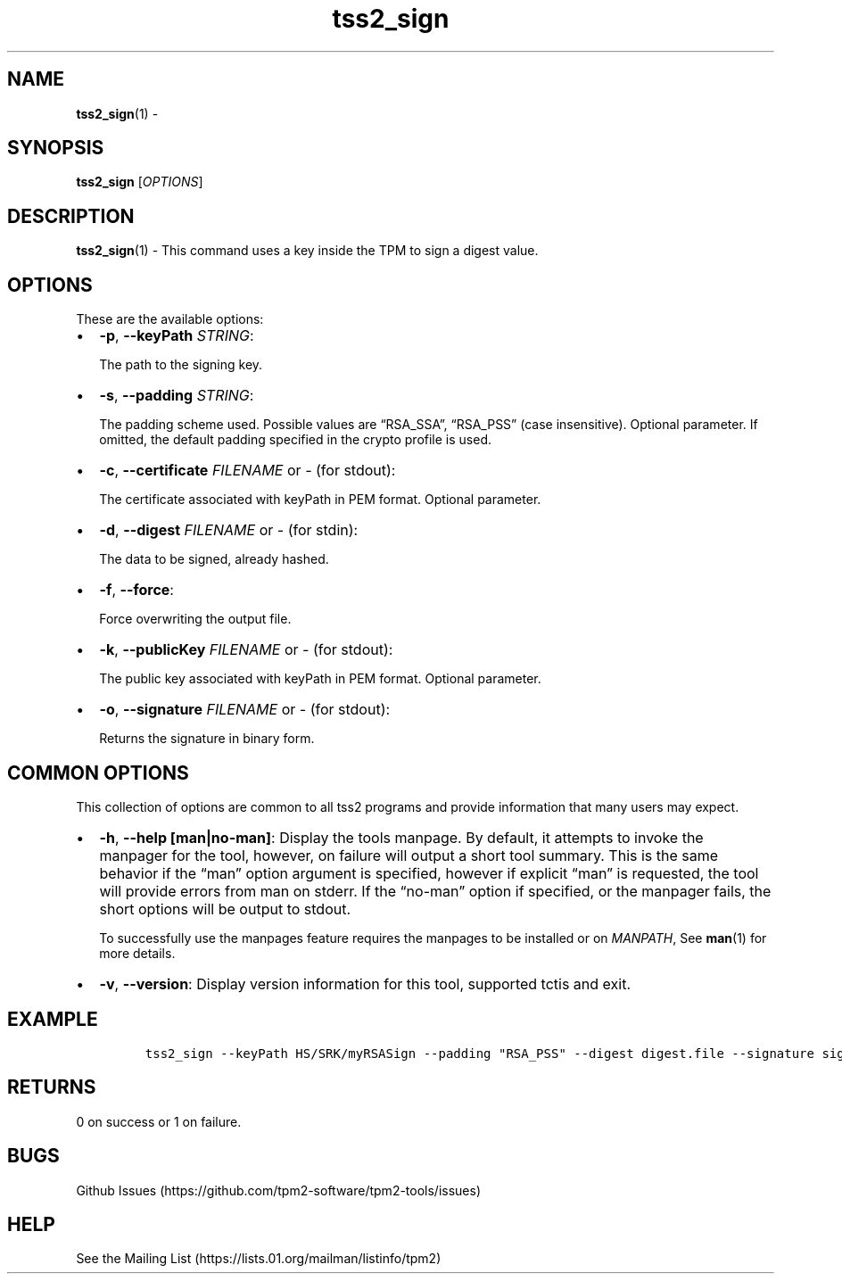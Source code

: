 .\" Automatically generated by Pandoc 2.5
.\"
.TH "tss2_sign" "1" "APRIL 2019" "tpm2\-tools" "General Commands Manual"
.hy
.SH NAME
.PP
\f[B]tss2_sign\f[R](1) \-
.SH SYNOPSIS
.PP
\f[B]tss2_sign\f[R] [\f[I]OPTIONS\f[R]]
.SH DESCRIPTION
.PP
\f[B]tss2_sign\f[R](1) \- This command uses a key inside the TPM to sign
a digest value.
.SH OPTIONS
.PP
These are the available options:
.IP \[bu] 2
\f[B]\-p\f[R], \f[B]\-\-keyPath\f[R] \f[I]STRING\f[R]:
.RS 2
.PP
The path to the signing key.
.RE
.IP \[bu] 2
\f[B]\-s\f[R], \f[B]\-\-padding\f[R] \f[I]STRING\f[R]:
.RS 2
.PP
The padding scheme used.
Possible values are \[lq]RSA_SSA\[rq], \[lq]RSA_PSS\[rq] (case
insensitive).
Optional parameter.
If omitted, the default padding specified in the crypto profile is used.
.RE
.IP \[bu] 2
\f[B]\-c\f[R], \f[B]\-\-certificate\f[R] \f[I]FILENAME\f[R] or
\f[I]\-\f[R] (for stdout):
.RS 2
.PP
The certificate associated with keyPath in PEM format.
Optional parameter.
.RE
.IP \[bu] 2
\f[B]\-d\f[R], \f[B]\-\-digest\f[R] \f[I]FILENAME\f[R] or \f[I]\-\f[R]
(for stdin):
.RS 2
.PP
The data to be signed, already hashed.
.RE
.IP \[bu] 2
\f[B]\-f\f[R], \f[B]\-\-force\f[R]:
.RS 2
.PP
Force overwriting the output file.
.RE
.IP \[bu] 2
\f[B]\-k\f[R], \f[B]\-\-publicKey\f[R] \f[I]FILENAME\f[R] or
\f[I]\-\f[R] (for stdout):
.RS 2
.PP
The public key associated with keyPath in PEM format.
Optional parameter.
.RE
.IP \[bu] 2
\f[B]\-o\f[R], \f[B]\-\-signature\f[R] \f[I]FILENAME\f[R] or
\f[I]\-\f[R] (for stdout):
.RS 2
.PP
Returns the signature in binary form.
.RE
.SH COMMON OPTIONS
.PP
This collection of options are common to all tss2 programs and provide
information that many users may expect.
.IP \[bu] 2
\f[B]\-h\f[R], \f[B]\-\-help [man|no\-man]\f[R]: Display the tools
manpage.
By default, it attempts to invoke the manpager for the tool, however, on
failure will output a short tool summary.
This is the same behavior if the \[lq]man\[rq] option argument is
specified, however if explicit \[lq]man\[rq] is requested, the tool will
provide errors from man on stderr.
If the \[lq]no\-man\[rq] option if specified, or the manpager fails, the
short options will be output to stdout.
.RS 2
.PP
To successfully use the manpages feature requires the manpages to be
installed or on \f[I]MANPATH\f[R], See \f[B]man\f[R](1) for more
details.
.RE
.IP \[bu] 2
\f[B]\-v\f[R], \f[B]\-\-version\f[R]: Display version information for
this tool, supported tctis and exit.
.SH EXAMPLE
.IP
.nf
\f[C]
tss2_sign \-\-keyPath HS/SRK/myRSASign \-\-padding \[dq]RSA_PSS\[dq] \-\-digest digest.file \-\-signature signature.file \-\-publicKey publicKey.file
\f[R]
.fi
.SH RETURNS
.PP
0 on success or 1 on failure.
.SH BUGS
.PP
Github Issues (https://github.com/tpm2-software/tpm2-tools/issues)
.SH HELP
.PP
See the Mailing List (https://lists.01.org/mailman/listinfo/tpm2)
